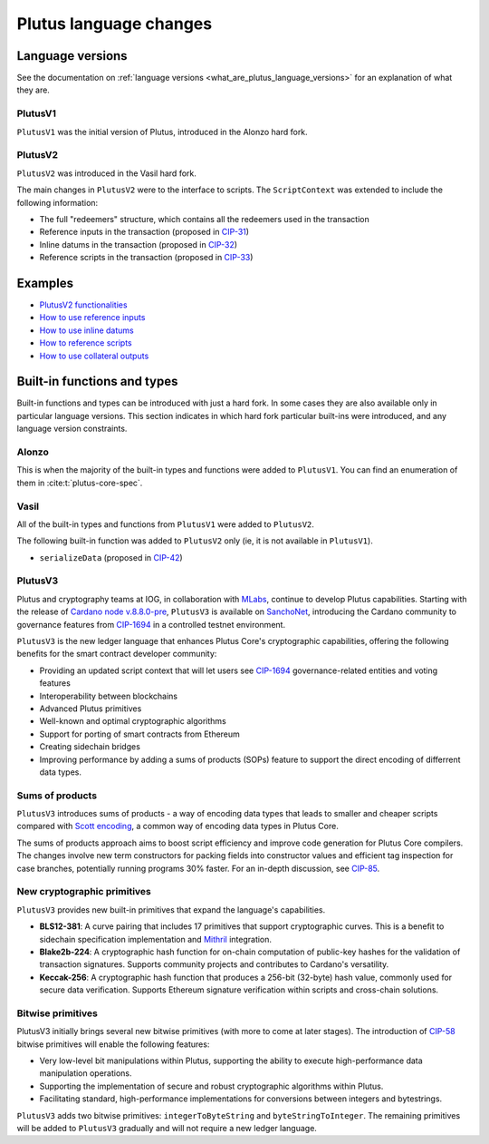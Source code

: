 .. _plutus_language_changes:

Plutus language changes
=======================

Language versions
-----------------

See the documentation on :ref:`language versions <what_are_plutus_language_versions>` for an explanation of what they are.

PlutusV1
~~~~~~~~~~

``PlutusV1`` was the initial version of Plutus, introduced in the Alonzo hard fork.

PlutusV2
~~~~~~~~~~

``PlutusV2`` was introduced in the Vasil hard fork.

The main changes in ``PlutusV2`` were to the interface to scripts.
The ``ScriptContext`` was extended to include the following information:

- The full "redeemers" structure, which contains all the redeemers used in the transaction
- Reference inputs in the transaction (proposed in `CIP-31 <https://cips.cardano.org/cips/cip31/>`_)
- Inline datums in the transaction (proposed in `CIP-32 <https://cips.cardano.org/cips/cip32/>`_)
- Reference scripts in the transaction (proposed in `CIP-33 <https://cips.cardano.org/cips/cip33/>`_)

Examples
------------

- `PlutusV2 functionalities <https://github.com/input-output-hk/cardano-node-wiki/blob/main/docs/reference/plutus/babbage-script-example.md>`_
- `How to use reference inputs <https://github.com/perturbing/vasil-tests/blob/main/reference-inputs-cip-31.md>`_
- `How to use inline datums <https://github.com/perturbing/vasil-tests/blob/main/inline-datums-cip-32.md>`_
- `How to reference scripts <https://github.com/perturbing/vasil-tests/blob/main/referencing-scripts-cip-33.md>`_
- `How to use collateral outputs <https://github.com/perturbing/vasil-tests/blob/main/collateral-output-cip-40.md>`_

Built-in functions and types
----------------------------

Built-in functions and types can be introduced with just a hard fork.
In some cases they are also available only in particular language versions.
This section indicates in which hard fork particular built-ins were introduced, and any language version constraints.

Alonzo
~~~~~~

This is when the majority of the built-in types and functions were added to ``PlutusV1``.
You can find an enumeration of them in :cite:t:`plutus-core-spec`.

Vasil
~~~~~

All of the built-in types and functions from ``PlutusV1`` were added to ``PlutusV2``.

The following built-in function was added to ``PlutusV2`` only (ie, it is not available in ``PlutusV1``).

- ``serializeData`` (proposed in `CIP-42 <https://cips.cardano.org/cips/cip42/>`_)

PlutusV3
~~~~~~~~~

Plutus and cryptography teams at IOG, in collaboration with `MLabs <https://mlabs.city/>`_, continue to develop Plutus capabilities. Starting with the release of `Cardano node v.8.8.0-pre <https://github.com/IntersectMBO/cardano-node/releases/tag/8.8.0-pre>`_, ``PlutusV3`` is available on `SanchoNet <https://sancho.network/>`_, introducing the Cardano community to governance features from `CIP-1694 <https://cips.cardano.org/cip/CIP-1694#goal>`_ in a controlled testnet environment. 

``PlutusV3`` is the new ledger language that enhances Plutus Core's cryptographic capabilities, offering the following benefits for the smart contract developer community: 

- Providing an updated script context that will let users see `CIP-1694 <https://cips.cardano.org/cip/CIP-1694#goal>`_  governance-related entities and voting features
- Interoperability between blockchains
- Advanced Plutus primitives
- Well-known and optimal cryptographic algorithms
- Support for porting of smart contracts from Ethereum
- Creating sidechain bridges
- Improving performance by adding a sums of products (SOPs) feature to support the direct encoding of differrent data types.

Sums of products
~~~~~~~~~~~~~~~~

``PlutusV3`` introduces sums of products - a way of encoding data types that leads to smaller and cheaper scripts compared with `Scott encoding <https://en.wikipedia.org/wiki/Mogensen%E2%80%93Scott_encoding>`_, a common way of encoding data types in Plutus Core. 

The sums of products approach aims to boost script efficiency and improve code generation for Plutus Core compilers. The changes involve new term constructors for packing fields into constructor values and efficient tag inspection for case branches, potentially running programs 30% faster. For an in-depth discussion, see `CIP-85 <https://cips.cardano.org/cip/CIP-0085>`_. 

New cryptographic primitives
~~~~~~~~~~~~~~~~~~~~~~~~~~~~

``PlutusV3`` provides new built-in primitives that expand the language's capabilities. 

- **BLS12-381**: A curve pairing that includes 17 primitives that support cryptographic curves. This is a benefit to sidechain specification implementation and `Mithril <https://iohk.io/en/blog/posts/2023/07/20/mithril-nears-mainnet-release/>`_ integration. 
- **Blake2b-224**: A cryptographic hash function for on-chain computation of public-key hashes for the validation of transaction signatures. Supports community projects and contributes to Cardano's versatility. 
- **Keccak-256**: A cryptographic hash function that produces a 256-bit (32-byte) hash value, commonly used for secure data verification. Supports Ethereum signature verification within scripts and cross-chain solutions. 

Bitwise primitives
~~~~~~~~~~~~~~~~~~~

PlutusV3 initially brings several new bitwise primitives (with more to come at later stages). The introduction of `CIP-58 <https://cips.cardano.org/cip/CIP-0058>`_ bitwise primitives will enable the following features: 

- Very low-level bit manipulations within Plutus, supporting the ability to execute high-performance data manipulation operations. 
- Supporting the implementation of secure and robust cryptographic algorithms within Plutus. 
- Facilitating standard, high-performance implementations for conversions between integers and bytestrings. 

``PlutusV3`` adds two bitwise primitives: ``integerToByteString`` and ``byteStringToInteger``. The remaining primitives will be added to ``PlutusV3`` gradually and will not require a new ledger language. 
